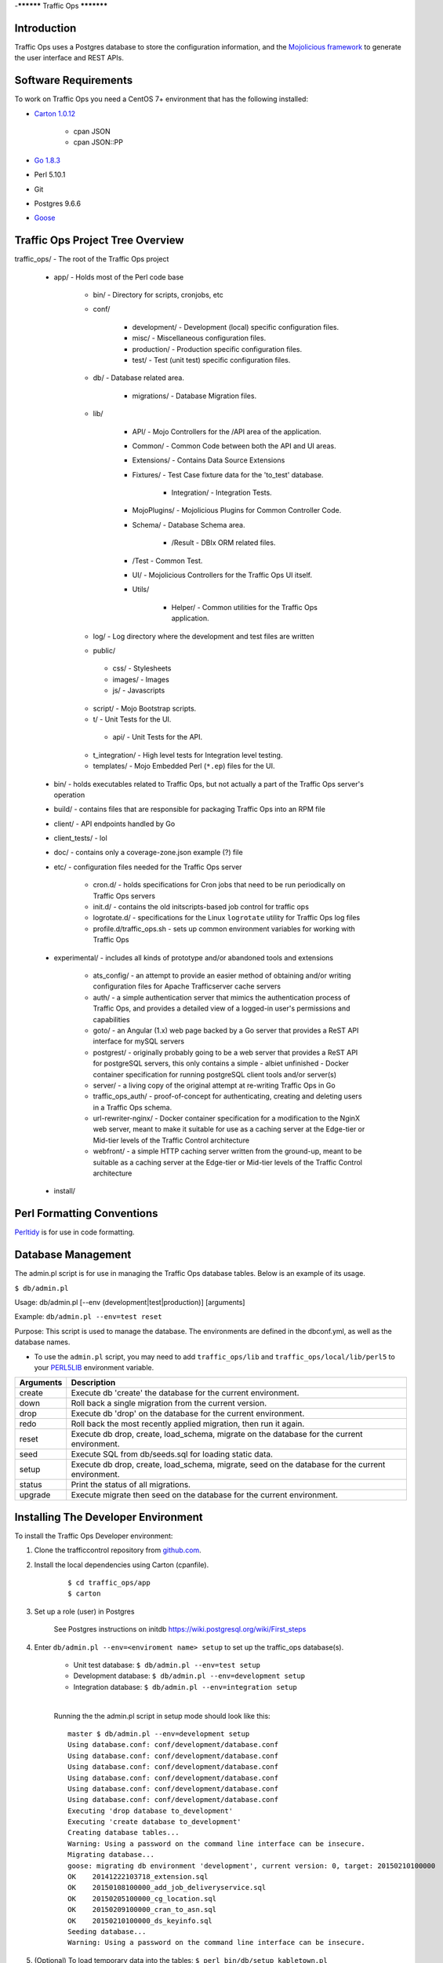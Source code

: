 ..
..
.. Licensed under the Apache License, Version 2.0 (the "License");
.. you may not use this file except in compliance with the License.
.. You may obtain a copy of the License at
..
..     http://www.apache.org/licenses/LICENSE-2.0
..
.. Unless required by applicable law or agreed to in writing, software
.. distributed under the License is distributed on an "AS IS" BASIS,
.. WITHOUT WARRANTIES OR CONDITIONS OF ANY KIND, either express or implied.
.. See the License for the specific language governing permissions and
.. limitations under the License.
..

-**********
Traffic Ops
***********

Introduction
============
Traffic Ops uses a Postgres database to store the configuration information, and the `Mojolicious framework <http://mojolicio.us/>`_ to generate the user interface and REST APIs.

Software Requirements
=====================
To work on Traffic Ops you need a CentOS 7+ environment that has the following installed:

- `Carton 1.0.12 <http://search.cpan.org/~miyagawa/Carton-v1.0.12/lib/Carton.pm>`_

	- cpan JSON
	- cpan JSON\:\:PP

- `Go 1.8.3 <http://golang.org/doc/install>`_
- Perl 5.10.1
- Git
- Postgres 9.6.6
- `Goose <https://bitbucket.org/liamstask/goose/>`_

Traffic Ops Project Tree Overview
=================================
traffic_ops/ - The root of the Traffic Ops project

	- app/ - Holds most of the Perl code base

		- bin/ - Directory for scripts, cronjobs, etc
		- conf/

			- development/ - Development (local) specific configuration files.
			- misc/ - Miscellaneous configuration files.
			- production/ - Production specific configuration files.
			- test/ - Test (unit test) specific configuration files.

		- db/ - Database related area.

			- migrations/ - Database Migration files.

		- lib/

			- API/ - Mojo Controllers for the /API area of the application.
			- Common/ - Common Code between both the API and UI areas.
			- Extensions/ - Contains Data Source Extensions
			- Fixtures/ - Test Case fixture data for the 'to_test' database.

				- Integration/ - Integration Tests.

			- MojoPlugins/ - Mojolicious Plugins for Common Controller Code.
			- Schema/ - Database Schema area.

				- /Result - DBIx ORM related files.

			- /Test - Common Test.
			- UI/ - Mojolicious Controllers for the Traffic Ops UI itself.
			- Utils/

				- Helper/ - Common utilities for the Traffic Ops application.

		- log/ - Log directory where the development and test files are written
		- public/

		 - css/ - Stylesheets
		 - images/ - Images
		 - js/ - Javascripts

		- script/ - Mojo Bootstrap scripts.
		- t/ - Unit Tests for the UI.

		 - api/ - Unit Tests for the API.

		- t_integration/ - High level tests for Integration level testing.
		- templates/ - Mojo Embedded Perl (``*.ep``) files for the UI.

	- bin/ - holds executables related to Traffic Ops, but not actually a part of the Traffic Ops server's operation
	- build/ - contains files that are responsible for packaging Traffic Ops into an RPM file
	- client/ - API endpoints handled by Go
	- client_tests/ - lol
	- doc/ - contains only a coverage-zone.json example (?) file
	- etc/ - configuration files needed for the Traffic Ops server

		- cron.d/ - holds specifications for Cron jobs that need to be run periodically on Traffic Ops servers
		- init.d/ - contains the old initscripts-based job control for traffic ops
		- logrotate.d/ - specifications for the Linux ``logrotate`` utility for Traffic Ops log files
		- profile.d/traffic_ops.sh - sets up common environment variables for working with Traffic Ops

	- experimental/ - includes all kinds of prototype and/or abandoned tools and extensions

		- ats_config/ - an attempt to provide an easier method of obtaining and/or writing configuration files for Apache Trafficserver cache servers
		- auth/ - a simple authentication server that mimics the authentication process of Traffic Ops, and provides a detailed view of a logged-in user's permissions and capabilities
		- goto/ - an Angular (1.x) web page backed by a Go server that provides a ReST API interface for mySQL servers
		- postgrest/ - originally probably going to be a web server that provides a ReST API for postgreSQL servers, this only contains a simple - albiet unfinished - Docker container specification for running postgreSQL client tools and/or server(s)
		- server/ - a living copy of the original attempt at re-writing Traffic Ops in Go
		- traffic_ops_auth/ - proof-of-concept for authenticating, creating and deleting users in a Traffic Ops schema.
		- url-rewriter-nginx/ - Docker container specification for a modification to the NginX web server, meant to make it suitable for use as a caching server at the Edge-tier or Mid-tier levels of the Traffic Control architecture
		- webfront/ - a simple HTTP caching server written from the ground-up, meant to be suitable as a caching server at the Edge-tier or Mid-tier levels of the Traffic Control architecture

	- install/

Perl Formatting Conventions
===========================
`Perltidy <http://perltidy.sourceforge.net/>`_ is for use in code formatting.

.. code-block::perl
	:caption: Example Perltidy Configuration (usually in ``~/.perltidyrc``)

	-l=156
	-et=4
	-t
	-ci=4
	-st
	-se
	-vt=0
	-cti=0
	-pt=1
	-bt=1
	-sbt=1
	-bbt=1
	-nsfs
	-nolq
	-otr
	-aws
	-wls="= + - / * ."
	-wrs=\"= + - / * .\"
	-wbb="% + - * / x != == >= <= =~ < > | & **= += *= &= <<= &&= -= /= |= + >>= ||= .= %= ^= x="


Database Management
===================
..  Add db naming conventions

The admin.pl script is for use in managing the Traffic Ops database tables. Below is an example of its usage.

``$ db/admin.pl``

Usage:  db/admin.pl [--env (development|test|production)] [arguments]

Example: ``db/admin.pl --env=test reset``

Purpose:  This script is used to manage the database. The environments are defined in the dbconf.yml, as well as the database names.

- To use the ``admin.pl`` script, you may need to add ``traffic_ops/lib`` and ``traffic_ops/local/lib/perl5`` to your `PERL5LIB <http://modperlbook.org/html/3-9-2-2-Using-the-PERL5LIB-environment-variable.html>`_ environment variable.

+-----------+--------------------------------------------------------------------+
| Arguments | Description                                                        |
+===========+====================================================================+
| create    | Execute db 'create' the database for the current environment.      |
+-----------+--------------------------------------------------------------------+
| down      | Roll back a single migration from the current version.             |
+-----------+--------------------------------------------------------------------+
| drop      | Execute db 'drop' on the database for the current environment.     |
+-----------+--------------------------------------------------------------------+
| redo      | Roll back the most recently applied migration, then run it again.  |
+-----------+--------------------------------------------------------------------+
| reset     | Execute db drop, create, load_schema, migrate on the database for  |
|           | the current environment.                                           |
+-----------+--------------------------------------------------------------------+
| seed      | Execute SQL from db/seeds.sql for loading static data.             |
+-----------+--------------------------------------------------------------------+
| setup     | Execute db drop, create, load_schema, migrate, seed on the         |
|           | database for the current environment.                              |
+-----------+--------------------------------------------------------------------+
| status    | Print the status of all migrations.                                |
+-----------+--------------------------------------------------------------------+
| upgrade   | Execute migrate then seed on the database for the current          |
|           | environment.                                                       |
+-----------+--------------------------------------------------------------------+

Installing The Developer Environment
====================================
To install the Traffic Ops Developer environment:

1. Clone the trafficcontrol repository from `github.com <https://github.com/apache/trafficcontrol>`_.
2. Install the local dependencies using Carton (cpanfile).

	::

	 $ cd traffic_ops/app
	 $ carton

3. Set up a role (user) in Postgres

	 See Postgres instructions on initdb https://wiki.postgresql.org/wiki/First_steps


4. Enter ``db/admin.pl --env=<enviroment name> setup`` to set up the traffic_ops database(s).

	 - Unit test database: ``$ db/admin.pl --env=test setup``
	 - Development database: ``$ db/admin.pl --env=development setup``
	 - Integration database: ``$ db/admin.pl --env=integration setup``

	 |

	 Running the the admin.pl script in setup mode should look like this: ::

			 master $ db/admin.pl --env=development setup
			 Using database.conf: conf/development/database.conf
			 Using database.conf: conf/development/database.conf
			 Using database.conf: conf/development/database.conf
			 Using database.conf: conf/development/database.conf
			 Using database.conf: conf/development/database.conf
			 Using database.conf: conf/development/database.conf
			 Executing 'drop database to_development'
			 Executing 'create database to_development'
			 Creating database tables...
			 Warning: Using a password on the command line interface can be insecure.
			 Migrating database...
			 goose: migrating db environment 'development', current version: 0, target: 20150210100000
			 OK    20141222103718_extension.sql
			 OK    20150108100000_add_job_deliveryservice.sql
			 OK    20150205100000_cg_location.sql
			 OK    20150209100000_cran_to_asn.sql
			 OK    20150210100000_ds_keyinfo.sql
			 Seeding database...
			 Warning: Using a password on the command line interface can be insecure.

5. (Optional) To load temporary data into the tables: ``$ perl bin/db/setup_kabletown.pl``

6. Run the postinstall script: ``traffic_ops/install/bin/postinstall``

7. To start Traffic Ops, enter ``$ bin/start.pl``

	 The local Traffic Ops instance uses an open source framework called morbo, starting following the start command execution.

	 Start up success includes the following:

	::


	 [2015-02-24 10:44:34,991] [INFO] Listening at "http://*:3000".

	 Server available at http://127.0.0.1:3000.


8. Using a browser, navigate to the given address: ``http://127.0.0.1:3000``
9. For the initial log in:

	- User name: admin
	- Password: password

10. Change the log in information.

Test Cases
==========
Use prove to execute test cases. Execute after a carton install:

- To run the Unit Tests: ``$ local/bin/prove -qrp  t/``
* To run the Integration Tests: ``$ local/bin/prove -qrp t_integration/``

The KableTown CDN example
-------------------------
The integration tests will load an example CDN with most of the features of Traffic Control being used. This is mostly for testing purposes, but can also be used as an example of how to configure certain features. To load the KableTown CDN example and access it:

1. Run the integration tests
2. Start morbo against the integration database: ``export MOJO_MODE=integration; ./bin/start.pl``
3. Using a browser, navigate to the given address: ``http://127.0.0.1:3000``
4. For the initial log in:

	- User name: admin
	- Password: password


Extensions
==========
Traffic Ops Extensions are a way to enhance the basic functionality of Traffic Ops in a custom manner. There are three types of extensions:

1. Check Extensions

	These allow you to add custom checks to the "Health->Server Checks" view.

2. Configuration Extensions

	These allow you to add custom configuration file generators.

3. Data source Extensions

	These allow you to add statistic sources for the graph views and APIs.

Extensions are managed using the $TO_HOME/bin/extensions command line script. For more information see :ref:`admin-to-ext-script`.

Check Extensions
----------------

In other words, check extensions are scripts that, after registering with Traffic Ops, have a column reserved in the "Health->Server Checks" view and that usually run periodically out of cron.

.. |checkmark| image:: ../admin/traffic_ops/images/good.png

.. |X| image:: ../admin/traffic_ops/images/bad.png


It is the responsibility of the check extension script to iterate over the servers it wants to check and post the results.

An example script might proceed by logging into the Traffic Ops server using the HTTPS base_url provided on the command line. The script is hardcoded with an auth token that is also provisioned in the Traffic Ops User database. This token allows the script to obtain a cookie used in later communications with the Traffic Ops API. The script then obtains a list of all caches to be polled by accessing Traffic Ops' ``/api/1.1/servers.json`` REST target. This list is walked, running a command to gather the stats from that cache. For some extensions, an HTTP GET request might be made to the ATS astats plugin, while for others the cache might be pinged, or a command run over SSH. The results are then compiled into a numeric or boolean result and the script POSTs tha result back to the Traffic Ops ``/api/1.1/servercheck/`` target.

A check extension can have a column of |checkmark|'s and |X|'s (CHECK_EXTENSION_BOOL) or a column that shows a number (CHECK_EXTENSION_NUM).A simple example of a check extension of type CHECK_EXTENSION_NUM that will show 99.33 for all servers of type EDGE is shown below: ::


	Script here.

Check Extension scripts are located in the $TO_HOME/bin/checks directory.

Currently, the following Check Extensions are available and installed by default:

-*Cache Disk Usage Check - CDU**
	This check shows how much of the available total cache disk is in use. A "warm" cache should show 100.00.

-*Cache Hit Ratio Check - CHR**
	The cache hit ratio for the cache in the last 15 minutes (the interval is determined by the cron entry).

-*DiffServe CodePoint Check - DSCP**
	Checks if the returning traffic from the cache has the correct DSCP value as assigned in the delivery service. (Some routers will overwrite DSCP)

-*Maximum Transmission Check - MTU**
	Checks if the Traffic Ops host (if that is the one running the check) can send and receive 8192 size packets to the ``ip_address`` of the server in the server table.

-*Operational Readiness Check - ORT**
	See :ref:`traffic-ops-ort` for more information on the ort script. The ORT column shows how many changes the traffic_ops_ort.pl script would apply if it was run. The number in this column should be 0.

-*Ping Check - 10G, ILO, 10G6, FQDN**
	The bin/checks/ToPingCheck.pl is to check basic IP connectivity, and in the default setup it checks IP connectivity to the following:

	10G
		Is the ``ip_address`` (the main IPv4 address) from the server table pingable?
	ILO
		Is the ``ilo_ip_address`` (the lights-out-mangement IPv4 address) from the server table pingable?
	10G6
		Is the ``ip6_address`` (the main IPv6 address) from the server table pingable?
	FQDN
		Is the Fully Qualified Domain name (the concatenation of ``host_name`` and ``.`` and ``domain_name`` from the server table) pingable?

-*Traffic Router Check - RTR**
	Checks the state of each cache as perceived by all Traffic Monitors (via Traffic Router). This extension asks each Traffic Router for the state of the cache. A check failure is indicated if one or more monitors report an error for a cache. A cache is only marked as good if all reports are positive. (This is a pessimistic approach, opposite of how TM marks a cache as up, "the optimistic approach")


Configuration Extensions
------------------------
NOTE: Config Extensions are Beta at this time.


Data Source Extensions
----------------------
Traffic Ops has the ability to load custom code at runtime that allow any CDN user to build custom APIs for any requirement that Traffic Ops does not fulfill.  There are two classes of Data Source Extensions, private and public.  Private extensions are Traffic Ops extensions that are not publicly available, and should be kept in the /opt/traffic_ops_extensions/private/lib. Public extensions are Traffic Ops extensions that are Open Source in nature and free to enhance or contribute back to the Traffic Ops Open Source project and should be kept in /opt/traffic_ops/app/lib/Extensions.


Extensions at Runtime
---------------------
The search path for extensions depends on the configuration of the PERL5LIB, which is preconfigured in the Traffic Ops start scripts.  The following directory structure is where Traffic Ops will look for Extensions in this order.

Extension Directories
---------------------
PERL5LIB Example Configuration: ::

	 export PERL5LIB=/opt/traffic_ops_extensions/private/lib/Extensions:/opt/traffic_ops/app/lib/Extensions/TrafficStats

Perl Package Naming Convention
------------------------------
To prevent Extension namespace collisions within Traffic Ops all Extensions should follow the package naming convention below:

Extensions::<ExtensionName>

Data Source Extension Perl package name example
Extensions::TrafficStats
Extensions::YourCustomExtension

TrafficOpsRoutes.pm
-------------------
Traffic Ops accesses each extension through the addition of a URL route as a custom hook.  These routes will be defined in a file called TrafficOpsRoutes.pm that should live in the top directory of your Extension.  The routes that are defined should follow the Mojolicious route conventions.


Development Configuration
--------------------------
To incorporate any custom Extensions during development set your PERL5LIB with any number of directories with the understanding that the PERL5LIB search order will come into play, so keep in mind that top-down is how your code will be located.  Once Perl locates your custom route or Perl package/class it 'pins' on that class or Mojo Route and doesn't look any further, which allows for the developer to *override* Traffic Ops functionality.

